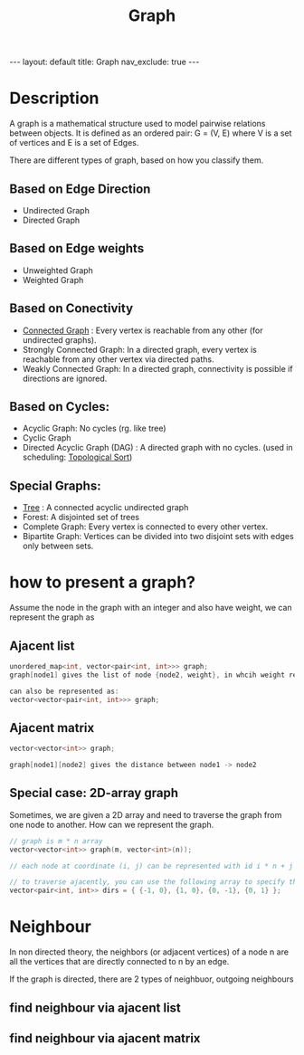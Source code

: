 #+title: Graph
#+STARTUP: showall indent
#+STARTUP: hidestars
#+TOC: nil  ;; Disable table of contents by default
#+OPTIONS: toc:nil  ;; Disable TOC in HTML export

#+BEGIN_EXPORT html
---
layout: default
title: Graph
nav_exclude: true
---
#+END_EXPORT

* Description
A graph is a mathematical structure used to model pairwise relations between objects. It is defined as an ordered pair: G = (V, E) where V is a set of vertices and E is a set of Edges.

There are different types of graph, based on how you classify them.

** Based on Edge Direction
+ Undirected Graph
+ Directed Graph

** Based on Edge weights
+ Unweighted Graph
+ Weighted Graph

** Based on Conectivity
+ [[file:~/SouthernPark.github.io/org/pages/algorithm/connected_components.org][Connected Graph]] : Every vertex is reachable from any other (for undirected graphs).
+ Strongly Connected Graph: In a directed graph, every vertex is reachable from any other vertex via directed paths.
+ Weakly Connected Graph: In a directed graph, connectivity is possible if directions are ignored.

** Based on Cycles:
+ Acyclic Graph: No cycles (rg. like tree)
+ Cyclic Graph
+ Directed Acyclic Graph (DAG) : A directed graph with no cycles. (used in scheduling: [[file:topological_sort.org][Topological Sort]])

** Special Graphs:
+ [[file:tree.org][Tree]] : A connected acyclic undirected graph
+ Forest: A disjointed set of trees
+ Complete Graph: Every vertex is connected to every other vertex.
+ Bipartite Graph: Vertices can be divided into two disjoint sets with edges only between sets.


* how to present a graph?

Assume the node in the graph with an integer and also have weight, we can represent the graph as
** Ajacent list

#+begin_src cpp
unordered_map<int, vector<pair<int, int>>> graph;
graph[node1] gives the list of node {node2, weight}, in whcih weight represent the distance between node1 -> node2

can also be represented as:
vector<vector<pair<int, int>>> graph;

#+end_src

** Ajacent matrix
#+begin_src cpp
vector<vector<int>> graph;

graph[node1][node2] gives the distance between node1 -> node2
#+end_src

** Special case: 2D-array graph
Sometimes, we are given a 2D array and need to traverse the graph from one node to another.
How can we represent the graph.
#+begin_src cpp
// graph is m * n array
vector<vector<int>> graph(m, vector<int>(n));

// each node at coordinate (i, j) can be represented with id i * n + j

// to traverse ajacently, you can use the following array to specify the up, down, left, right directions
vector<pair<int, int>> dirs = { {-1, 0}, {1, 0}, {0, -1}, {0, 1} };
#+end_src

* Neighbour

In non directed theory, the neighbors (or adjacent vertices) of a node n are all the vertices that are directly connected to n by an edge.

If the graph is directed, there are 2 types of neighbuor, outgoing neighbours

** find neighbour via ajacent list

** find neighbour via ajacent matrix

